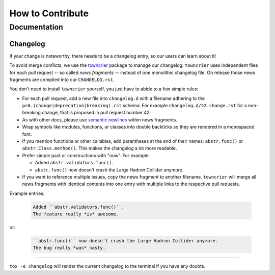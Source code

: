 How to Contribute
=================

Documentation
-------------

Changelog
^^^^^^^^^

If your change is noteworthy, there needs to be a changelog entry, so our users can learn about it!

To avoid merge conflicts, we use the towncrier_ package to manage our changelog.
``towncrier`` uses independent files for each pull request -- so called *news fragments* -- instead of one monolithic changelog file.
On release those news fragments are compiled into our ``CHANGELOG.rst``.

You don't need to install ``towncrier`` yourself, you just have to abide to a few simple rules:

- For each pull request, add a new file into ``changelog.d`` with a filename adhering to the ``pr#.(change|deprecation|breaking).rst`` schema:
  For example ``changelog.d/42.change.rst`` for a non-breaking change, that is proposed in pull request number 42.
- As with other docs, please use `semantic newlines`_ within news fragments.
- Wrap symbols like modules, functions, or classes into double backticks so they are rendered in a monospaced font.
- If you mention functions or other callables, add parantheses at the end of their names: ``abstr.func()`` or ``abstr.Class.method()``.
  This makes the changelog a lot more readable.
- Prefer simple past or constructions with "now".
  For example:

  + Added ``abstr.validators.func()``.
  + ``abstr.func()`` now doesn't crash the Large Hadron Collider anymore.
- If you want to reference multiple issues, copy the news fragment to another filename.
  ``towncrier`` will merge all news fragments with identical contents into one entry with multiple links to the respective pull requests.

Example entries:

  .. code-block:: rst

     Added ``abstr.validators.func()``.
     The feature really *is* awesome.

or:

  .. code-block:: rst

     ``abstr.func()`` now doesn't crash the Large Hadron Collider anymore.
     The bug really *was* nasty.

----

``tox -e changelog`` will render the current changelog to the terminal if you have any doubts.

.. _towncrier: https://pypi.org/project/towncrier
.. _semantic newlines: http://rhodesmill.org/brandon/2012/one-sentence-per-line/
